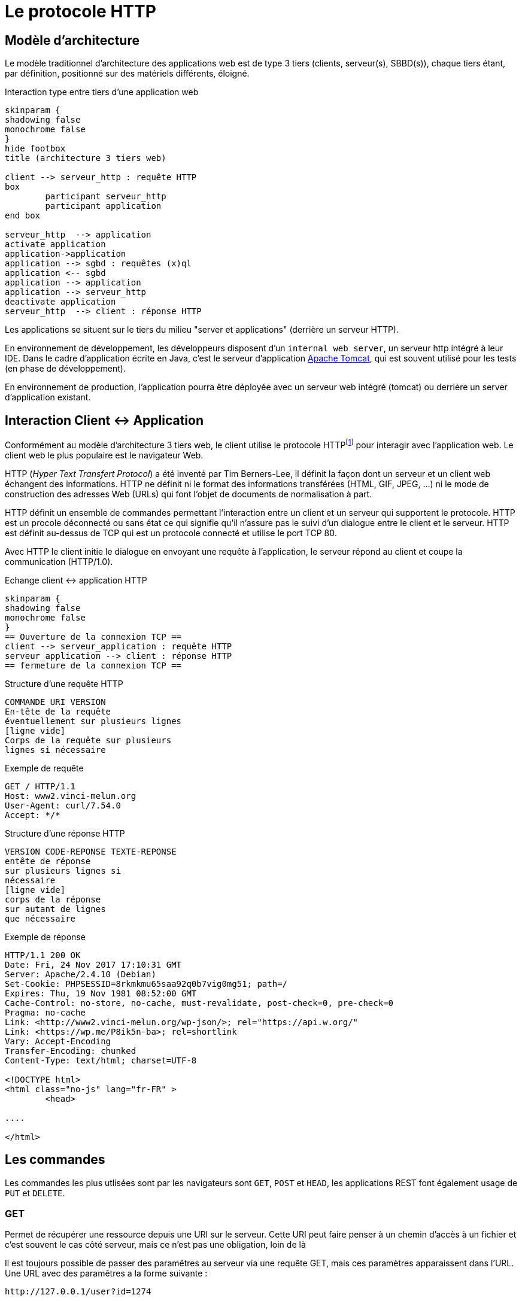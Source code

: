 = Le protocole HTTP


== Modèle d'architecture

Le modèle traditionnel d'architecture des applications web est de type 3 tiers (clients, serveur(s), SBBD(s)), chaque tiers étant, par définition, positionné sur des matériels différents, éloigné.

.Interaction type entre tiers d'une application web
[plantuml]
----
skinparam {
shadowing false
monochrome false
}
hide footbox
title (architecture 3 tiers web)

client --> serveur_http : requête HTTP
box
	participant serveur_http
	participant application
end box

serveur_http  --> application
activate application
application->application
application --> sgbd : requêtes (x)ql
application <-- sgbd
application --> application
application --> serveur_http
deactivate application
serveur_http  --> client : réponse HTTP

----

Les applications se situent sur le tiers du milieu "server et applications" (derrière un serveur HTTP).

En environnement de développement, les développeurs disposent d'un `internal web server`, un serveur http intégré à leur IDE. Dans le cadre d'application écrite en Java, c'est le serveur d'application https://tomcat.apache.org/[Apache Tomcat], qui est souvent utilisé pour les tests (en phase de développement).

En environnement de production, l'application pourra être déployée avec un serveur web intégré (tomcat) ou derrière un server d'application existant.


== Interaction Client <-> Application

Conformément au modèle d'architecture 3 tiers web, le client utilise le protocole HTTPfootnote:disclaimer[D'autres protocoles sont disponibles, comme WebDAV, WebSockets...] pour interagir avec l'application web. Le client web le plus populaire est le navigateur Web.

HTTP (_Hyper Text Transfert Protocol_) a été inventé par Tim Berners-Lee, il définit
la façon dont un serveur et un client web échangent des informations. HTTP ne
définit ni le format des informations transférées (HTML, GIF, JPEG, ...) ni
le mode de construction des adresses Web (URLs) qui font l'objet de documents de
normalisation à part.

HTTP définit un ensemble de commandes permettant l'interaction entre un client
et un serveur qui supportent le protocole. HTTP est un procole déconnecté ou
sans état ce qui signifie qu'il n'assure pas le suivi d'un dialogue entre le
client et le serveur. HTTP est définit au-dessus de TCP qui est un protocole
connecté et utilise le port TCP 80.

Avec HTTP le client initie le dialogue en envoyant une requête à l'application, le
serveur répond au client et coupe la communication (HTTP/1.0).

.Echange client <-> application HTTP
[plantuml]
----
skinparam {
shadowing false
monochrome false
}
== Ouverture de la connexion TCP ==
client --> serveur_application : requête HTTP
serveur_application --> client : réponse HTTP
== fermeture de la connexion TCP ==
----

.Structure d'une requête HTTP
----
COMMANDE URI VERSION
En-tête de la requête
éventuellement sur plusieurs lignes
[ligne vide]
Corps de la requête sur plusieurs
lignes si nécessaire
----

.Exemple de requête
----
GET / HTTP/1.1
Host: www2.vinci-melun.org
User-Agent: curl/7.54.0
Accept: */*


----

.Structure d'une réponse HTTP
----
VERSION CODE-REPONSE TEXTE-REPONSE
entête de réponse
sur plusieurs lignes si
nécessaire
[ligne vide]
corps de la réponse
sur autant de lignes
que nécessaire
----

.Exemple de réponse
----
HTTP/1.1 200 OK
Date: Fri, 24 Nov 2017 17:10:31 GMT
Server: Apache/2.4.10 (Debian)
Set-Cookie: PHPSESSID=8rkmkmu65saa92q0b7vig0mg51; path=/
Expires: Thu, 19 Nov 1981 08:52:00 GMT
Cache-Control: no-store, no-cache, must-revalidate, post-check=0, pre-check=0
Pragma: no-cache
Link: <http://www2.vinci-melun.org/wp-json/>; rel="https://api.w.org/"
Link: <https://wp.me/P8ik5n-ba>; rel=shortlink
Vary: Accept-Encoding
Transfer-Encoding: chunked
Content-Type: text/html; charset=UTF-8

<!DOCTYPE html>
<html class="no-js" lang="fr-FR" >
	<head>

....

</html>
----


== Les commandes
Les commandes les plus utlisées sont par les navigateurs sont `GET`, `POST` et `HEAD`, les applications
REST font également usage de `PUT` et `DELETE`.

=== GET
Permet de récupérer une ressource depuis une URI sur le serveur. Cette URI peut faire
penser à un chemin d'accès à un fichier et c'est souvent le cas côté serveur,
mais ce n'est pas une obligation, loin de là

Il est toujours possible de passer des paramêtres au serveur via une requête GET, mais ces paramètres
apparaissent dans l'URL. Une URL avec des paramêtres a la forme suivante :
----
http://127.0.0.1/user?id=1274
----
Tous les éléments après le ? sont des paramètres de la requête, le ? lui-même n'en fait pas partie,
c'est un délimiteur. Même s'il n'y a pas de norme sur la structure exacte
de la requête la forme la plus courante est `clé=valeur` pour un paramètre. S'il y a plusieurs paramètres
les paires `clé=valeur` sont séparés par des esperluettes `&`. Par exemple :
----
http://127.0.0.1/chercher?cpost=77000&categorie=5
----
Les caractères autorisés dans la chaîne de requête sont :

* `[A-Z]`
* `[a-z]`
* `[0-9]`
* `*`, `-`, `.` et `_`
* Les autres caractères sont remplacés par leur équivalent numérique hexadécimal précédé du signe `%`,
par exemple `@` est codé `%40` et `+` est codé `%2B`

Le résultat d'une
requête `GET` ou `HEAD` devrait pouvoir être mis en cache sauf si l'en-tête de
réponse `Cache-header`
en décide autrement.


=== HEAD
La commande `HEAD` permet de récupérer l'en-tête correspondant à une ressource la réponse
est identique à celle d'une réponse à une commande `GET`, mais sans les données.



=== POST
Une requête `POST` est utilisée pour envoyer des données au serveur, généralement le contenu
d'un formulaire dans le cadre d'une application web traditionnelle. Les données sont stockées dans le
corps de la requête et leur type est indiqué par l'entête `content-type` de la requête.


=== PUT

Une requête `PUT` est utilisée de la même façon qu'une requête `POST`, à un
détail prêt : elle est __idempotente__, c'est à dire que peu importe le nombre
de fois où elle est envoyée, elle ne modifie l'état du server qu'une seule fois.

== Travaux pratiques

=== Prérequis

* https://curl.se/download.html[curl] opérationnel sur votre système

* une petite application web opérationnelle : http://51.68.231.195:8080/hello

NOTE: *cURL* (abréviation de _client URL request library_ : « bibliothèque de requêtes aux URL pour les clients » ou see URL : « voir URL ») est une interface en ligne de commande, écrite en C, destinée à récupérer le contenu d'une ressource accessible par un réseau informatique. https://fr.wikipedia.org/wiki/CURL

//=== Lancement de l'application
//
//[source, bash]
//----
//./sbfirst-session-nom.jar
//----
//
//Attendre que l'application se stabilise.

=== Test de l'application

Plusieurs façons de tester l'application

.À l'aide de votre navigateur
----
http://51.68.231.195:8080
----

image::sbfirst8080.png[sbfirst]

.En ligne de commande, à l'aide de cURL
----
curl http://51.68.231.195:8080
----

Vous recevez le texte (code source html) de la réponse (le même que reçoit le navigateur)

=== Challenge

À l'aide de votre navigateur, tester la route suivante :

----
http://51.68.231.195:8080/hello
----

Puis la route suivante, paramétrée :

----
http://51.68.231.195:8080/hello?nom=Django
----

Puis, de nouveau la route suivante, sans paramètre :

----
http://51.68.231.195:8080/hello
----

Normalement le serveur s'est rappelé de votre dernière requête.

[sidebar]
.Ce qui est attendu
--
Votre challenge consiste à reproduire ce scénario, mais en ligne de commande, avec *cURL*. Un rapport détaillé est attendu !
--

==== Pour vous aider

TIP: Des éléments conceptuels permettant de comprendre le problème sont décrits ci-dessous.

== Techniques de suivi de sessions HTTP

Rappel : HTTP est un protocole sans état

Conséquence : un serveur HTTP n'a pas les moyens (via le protocole HTTP) de reconnaître une séquence de requêtes provenant d'un même client. L'adresse IP n'est pas suffisante pour identifier un client parce qu'elle peut faire référence à un serveur proxy sortant par exemple.

Problème : Beaucoup d'applications web doivent gérer des états. Exemple : formulaire multi-pages, gestion d'un caddie, d’une session utilisateur.

Pour contourner ce problème, des données d’état doivent transiter entre les clients et le serveur et être sauvegardées sur un de ces deux tiers. C'est un des aspects très sensible, en terme de cybersécurité,  du protocole HTTP.

Voici les solutions les plus courantes pour réaliser un suivi de sessions utilisateur.

.Techniques de suivi de sessions utilisateur
|===
|Solution|Données portées par le client|Données portées par le serveur

|Champs cachés de formulaire
|x
|

|Réécriture de l'URL
|x
|

|Cookies persistants
|x
|

|API de suivi de session par identifiant de session
|x
|x

|===

=== Champs de formulaire cachés

L'utilisation de champs de formulaire cachés permet au serveur de transmettre des informations au client qu'il retransmet au serveur de façon transparente.
Exemple :

[source, html]
----
<form name='formcaddie1' onSubmit='return checkdata()'>
  <input type='hidden' name='code' value='3'>
  <input type='hidden' name='niveau' value='expert'>
  <input type='hidden' name='user' value='julien'>
  ...
  <input type='text' name='quantiteprod' size='3'>
  <p><input type='submit' value='valider' name='valider'>
</form>
----

==== Avantages
Portabilité : les champs cachés sont supportés par tous les navigateurs.

==== Inconvénients
*  Nécessite toujours une construction dynamique des pages avec toutes les informations.
*  Problème côté client lorsque le navigateur s'arrête, qu'une page est mise dans un signet etc.
Utilisation systématique de `<form>`

=== Réécriture de l'URL

L'idée consiste à placer des paramètres dans les URLs renvoyées à l'utilisateur sous forme de liens `<a href='construction dynamique'> lien </a>`
afin d'assurer le suivi de session.

Par exemple :
[source, html]
----
<a href='/listerProduits?user=julien&categorie=classique'> lien </a>
----

==== Avantages
* Portabilité, car supporté par tous les navigateurs.
* Anonymat, l'utilisateur ne se fera connaître qu'au moment de la vente
* N'est pas tenu d'utiliser la balise <FORM>

==== Inconvénients
* Nécessite toujours une construction dynamique des URLs. Peut être fastidieux à mettre en place et maintenir.
* Les URLs doivent être encodées (présence de caractères réservés)

=== Cookies HTTP
Intégré au protocole HTTP, un cookie est un ensemble de données texte enregistré sur le poste client qui contient des informations initialement transmises
par un serveur web à un navigateur.

Un cookie à une portée (domaine) et une durée de vie. Voir https://developer.mozilla.org/fr/docs/Web/HTTP/Cookies[cookie]

Lorsqu'un navigateur reçoit en entête HTTP l'instruction (`Set-Cookie: nom=valeur`), le couple clé=valeur est sauvé sur disque et le renvoie systématiquement, à chaque nouvelle
requête HTTP du client (dans l'entête HTTP `Cookie: nom=valeur`), au serveur (l'application web) à l'origine du cookie.

----
GET / HTTP/1.1
Host: www.exemple.org
...

HTTP/1.1 200 OK
Content-type: text/html
Set-Cookie: name=value
...

GET /page.html HTTP/1.1
Host: www.exemple.org
Cookie: name=value
...
----

==== Avantages
* Facilité et cohérence de mise en œuvre (le client détient les informations le concernant).
* Bonne capacité de personnalisation

==== Inconvénients
* Pas plus de 20 cookies par domaine et pas plus de 300 cookies par utilisateur
* La taille d'un cookie peut être limitée à 4096 octets (4ko)

=== API de suivi de session par identifiant de session

Le dispositif de suivi de session est un mécanisme automatique, déclenché coté serveur ;
un *identifiant de session* est alors généré qui sera stocké à la fois sur le serveur *et* sur le client, ce dernier aura la responsabilité de le transmettre au serveur lors de chacune de ses requêtes à ce même
 serveur (par cookie ou paramètre d'url).

L'identifiant de session est une valeur arbitraire qui permet d'identifier (côté serveur)
un utilisateur d'un autre. L'identifiant de session fait alors office de clé d'accès à
des informations personnelles à une session (un utilisateur).
Ces informations sont stockées sur le serveur (en mémoire, fichiers texte ou dans une base de données)

La création de ce type d'identifiant et la technique de transmission (par url ou par cookie) sont pris
en charge par les outils de développement web (sous la forme d'une librairie ou d'une classe `Session`).
Le développeur ne manipule que rarement l'id de session; l'accès aux données de session s'opère le plus
souvent via une structure de type dictionnaire (ensemble de couples clé/valeur).

==== Avantages
* Traitement générique déjà implémenté
* Utilise la technologie Cookie HTTP

==== Inconvénients
* Utilise la technologie Cookie HTTP

////
=== Authentification HTTP

Les accréditations sont transmises du client vers le serveur via les entêtes HTTP selon les recommandations RFC 2617.
Le cas le plus connu est l'utilisation de `.htaccess` (serveur HTTP Apache) placé à la racine des dossiers afin d'en définir les droits d'accès.

Le client, la première fois qu'il se connecte, doit fournir une identité et mot de passe.

Le mécanisme de base d'accès à une ressource protégée est le suivant :

. Le client émet une requête à destination d'une ressource protégée
. Le serveur répond avec le code d'erreur 401 (Unauthorized)
. L'entête renvoyé par le serveur est interprété par le navigateur.  Celui-ci présente une fenêtre à l'utilisateur, l'invitant à entrer ses accréditations.
. Le navigateur réitère la précédente requête, en intégrant  l'entête Authorization, suivie de la concaténation du nom d'utilisateur, de  ":" et du mot de passe, le tout encodé en base64.
=> Remarque : dans ce cas ci, les accréditations sont transmises en clair (encodées) à  chacune des requêtes
. Le serveur renvoie la page protégée (HTTP/1.1 200 OK).

==== Avantages
* Suivi de session simple à mettre en oeuvre
* Sécurité au niveau du serveur

==== Inconvénients
* Dépendant du serveur HTTP (version d'Apache, autres)
* Trop astreignant pour des connections anonymes
* Pas plus d'une session par utilisateur sur le même site
////
